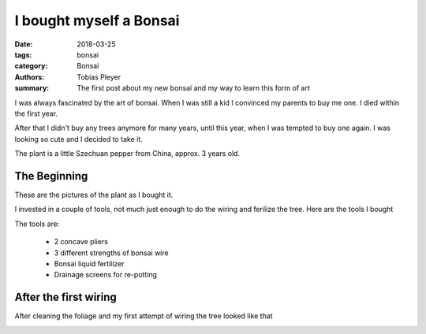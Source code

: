 I bought myself a Bonsai
########################

:date: 2018-03-25
:tags: bonsai
:category: Bonsai
:authors: Tobias Pleyer
:summary: The first post about my new bonsai and my way to learn this form of art


I was always fascinated by the art of bonsai. When I was still a kid I convinced
my parents to buy me one. I died within the first year.

After that I didn't buy any trees anymore for many years, until this year, when
I was tempted to buy one again. I was looking so cute and I decided to take it.

The plant is a little Szechuan pepper from China, approx. 3 years old.

The Beginning
=============

These are the pictures of the plant as I bought it.

.. image:: images/bonsai/bonsai_from_the_shop.jpg
    :alt: The bonsai as I bought it in the shop
    :width: 468 px
    :height: 586 px

.. image:: images/bonsai/bonsai_from_the_shop2.jpg
    :alt: The bonsai as I bought it in the shop, another angle
    :width: 468 px
    :height: 710 px

I invested in a couple of tools, not much just enough to do the wiring and
ferilize the tree. Here are the tools I bought

.. image:: images/bonsai/first_tools.jpg
    :alt: My first tools for bonsai treatment
    :width: 468 px
    :height: 564 px

The tools are:

    * 2 concave pliers
    * 3 different strengths of bonsai wire
    * Bonsai liquid fertilizer
    * Drainage screens for re-potting

After the first wiring
======================

After cleaning the foliage and my first attempt of wiring the tree looked like
that

.. image:: images/bonsai/after_first_wiring.jpg
    :alt: My bonsai after the first attempt of wiring
    :width: 468 px
    :height: 458 px

.. image:: images/bonsai/after_first_wiring2.jpg
    :alt: My bonsai after the first attempt of wiring, second picture
    :width: 468 px
    :height: 592 px

.. image:: images/bonsai/after_first_wiring3.jpg
    :alt: My bonsai after the first attempt of wiring, third picture
    :width: 468 px
    :height: 486 px

.. image:: images/bonsai/after_first_wiring4.jpg
    :alt: My bonsai after the first attempt of wiring, fourth picture
    :width: 468 px
    :height: 452 px

